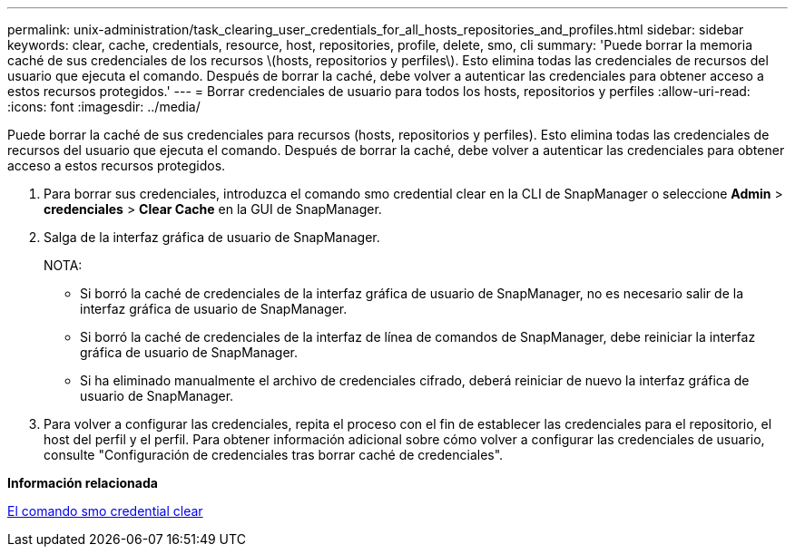 ---
permalink: unix-administration/task_clearing_user_credentials_for_all_hosts_repositories_and_profiles.html 
sidebar: sidebar 
keywords: clear, cache, credentials, resource, host, repositories, profile, delete, smo, cli 
summary: 'Puede borrar la memoria caché de sus credenciales de los recursos \(hosts, repositorios y perfiles\). Esto elimina todas las credenciales de recursos del usuario que ejecuta el comando. Después de borrar la caché, debe volver a autenticar las credenciales para obtener acceso a estos recursos protegidos.' 
---
= Borrar credenciales de usuario para todos los hosts, repositorios y perfiles
:allow-uri-read: 
:icons: font
:imagesdir: ../media/


[role="lead"]
Puede borrar la caché de sus credenciales para recursos (hosts, repositorios y perfiles). Esto elimina todas las credenciales de recursos del usuario que ejecuta el comando. Después de borrar la caché, debe volver a autenticar las credenciales para obtener acceso a estos recursos protegidos.

. Para borrar sus credenciales, introduzca el comando smo credential clear en la CLI de SnapManager o seleccione *Admin* > *credenciales* > *Clear Cache* en la GUI de SnapManager.
. Salga de la interfaz gráfica de usuario de SnapManager.
+
NOTA:

+
** Si borró la caché de credenciales de la interfaz gráfica de usuario de SnapManager, no es necesario salir de la interfaz gráfica de usuario de SnapManager.
** Si borró la caché de credenciales de la interfaz de línea de comandos de SnapManager, debe reiniciar la interfaz gráfica de usuario de SnapManager.
** Si ha eliminado manualmente el archivo de credenciales cifrado, deberá reiniciar de nuevo la interfaz gráfica de usuario de SnapManager.


. Para volver a configurar las credenciales, repita el proceso con el fin de establecer las credenciales para el repositorio, el host del perfil y el perfil. Para obtener información adicional sobre cómo volver a configurar las credenciales de usuario, consulte "Configuración de credenciales tras borrar caché de credenciales".


*Información relacionada*

xref:reference_the_smosmsapcredential_clear_command.adoc[El comando smo credential clear]
